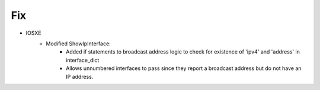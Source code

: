 --------------------------------------------------------------------------------
                            Fix
--------------------------------------------------------------------------------
* IOSXE
    * Modified ShowIpInterface:
        * Added if statements to broadcast address logic to check for existence
          of 'ipv4' and 'address' in interface_dict
        * Allows unnumbered interfaces to pass since they report a broadcast
          address but do not have an IP address.
